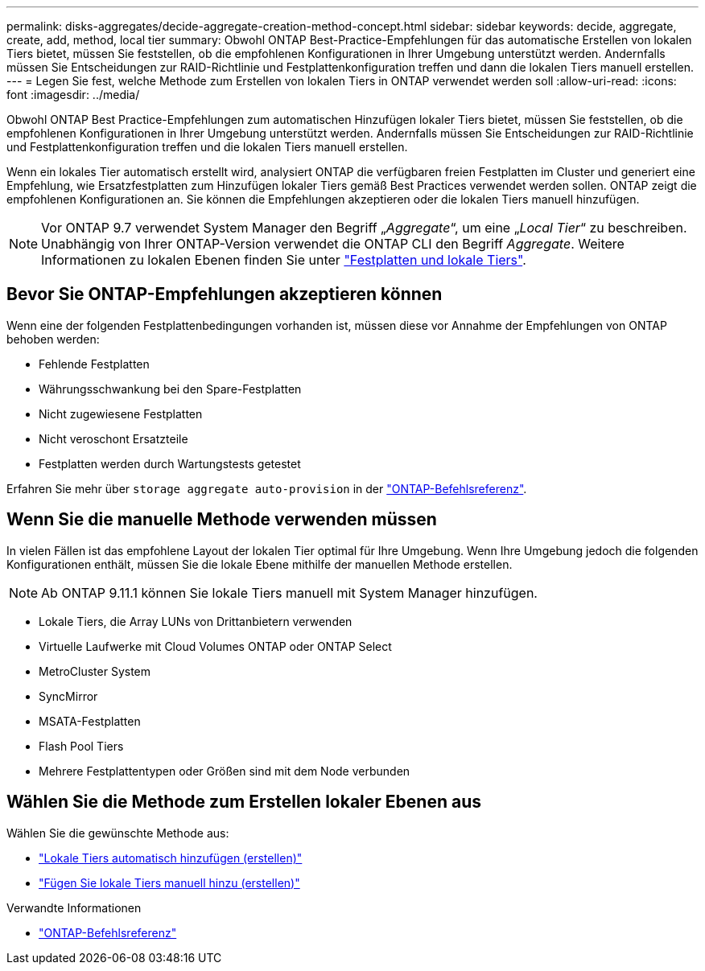 ---
permalink: disks-aggregates/decide-aggregate-creation-method-concept.html 
sidebar: sidebar 
keywords: decide, aggregate, create, add, method, local tier 
summary: Obwohl ONTAP Best-Practice-Empfehlungen für das automatische Erstellen von lokalen Tiers bietet, müssen Sie feststellen, ob die empfohlenen Konfigurationen in Ihrer Umgebung unterstützt werden. Andernfalls müssen Sie Entscheidungen zur RAID-Richtlinie und Festplattenkonfiguration treffen und dann die lokalen Tiers manuell erstellen. 
---
= Legen Sie fest, welche Methode zum Erstellen von lokalen Tiers in ONTAP verwendet werden soll
:allow-uri-read: 
:icons: font
:imagesdir: ../media/


[role="lead"]
Obwohl ONTAP Best Practice-Empfehlungen zum automatischen Hinzufügen lokaler Tiers bietet, müssen Sie feststellen, ob die empfohlenen Konfigurationen in Ihrer Umgebung unterstützt werden. Andernfalls müssen Sie Entscheidungen zur RAID-Richtlinie und Festplattenkonfiguration treffen und die lokalen Tiers manuell erstellen.

Wenn ein lokales Tier automatisch erstellt wird, analysiert ONTAP die verfügbaren freien Festplatten im Cluster und generiert eine Empfehlung, wie Ersatzfestplatten zum Hinzufügen lokaler Tiers gemäß Best Practices verwendet werden sollen. ONTAP zeigt die empfohlenen Konfigurationen an. Sie können die Empfehlungen akzeptieren oder die lokalen Tiers manuell hinzufügen.


NOTE: Vor ONTAP 9.7 verwendet System Manager den Begriff „_Aggregate_“, um eine „_Local Tier_“ zu beschreiben. Unabhängig von Ihrer ONTAP-Version verwendet die ONTAP CLI den Begriff _Aggregate_. Weitere Informationen zu lokalen Ebenen finden Sie unter link:../disks-aggregates/index.html["Festplatten und lokale Tiers"].



== Bevor Sie ONTAP-Empfehlungen akzeptieren können

Wenn eine der folgenden Festplattenbedingungen vorhanden ist, müssen diese vor Annahme der Empfehlungen von ONTAP behoben werden:

* Fehlende Festplatten
* Währungsschwankung bei den Spare-Festplatten
* Nicht zugewiesene Festplatten
* Nicht veroschont Ersatzteile
* Festplatten werden durch Wartungstests getestet


Erfahren Sie mehr über `storage aggregate auto-provision` in der link:https://docs.netapp.com/us-en/ontap-cli/storage-aggregate-auto-provision.html["ONTAP-Befehlsreferenz"^].



== Wenn Sie die manuelle Methode verwenden müssen

In vielen Fällen ist das empfohlene Layout der lokalen Tier optimal für Ihre Umgebung. Wenn Ihre Umgebung jedoch die folgenden Konfigurationen enthält, müssen Sie die lokale Ebene mithilfe der manuellen Methode erstellen.


NOTE: Ab ONTAP 9.11.1 können Sie lokale Tiers manuell mit System Manager hinzufügen.

* Lokale Tiers, die Array LUNs von Drittanbietern verwenden
* Virtuelle Laufwerke mit Cloud Volumes ONTAP oder ONTAP Select
* MetroCluster System
* SyncMirror
* MSATA-Festplatten
* Flash Pool Tiers
* Mehrere Festplattentypen oder Größen sind mit dem Node verbunden




== Wählen Sie die Methode zum Erstellen lokaler Ebenen aus

Wählen Sie die gewünschte Methode aus:

* link:create-aggregates-auto-provision-task.html["Lokale Tiers automatisch hinzufügen (erstellen)"]
* link:create-aggregates-manual-task.html["Fügen Sie lokale Tiers manuell hinzu (erstellen)"]


.Verwandte Informationen
* https://docs.netapp.com/us-en/ontap-cli["ONTAP-Befehlsreferenz"^]

